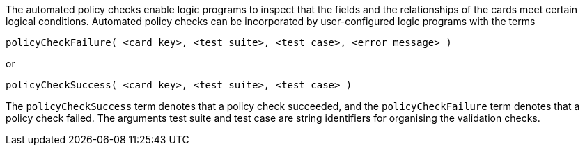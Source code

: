The automated policy checks enable logic programs to inspect that the fields and the relationships of the cards meet certain logical conditions. Automated policy checks can be incorporated by user-configured logic programs with the terms

[source]
----
policyCheckFailure( <card key>, <test suite>, <test case>, <error message> )
----

or

[source]
----
policyCheckSuccess( <card key>, <test suite>, <test case> )
----

The `policyCheckSuccess` term denotes that a policy check succeeded, and the `policyCheckFailure` term denotes that a policy check failed. The arguments test suite and test case are string identifiers for organising the validation checks.
